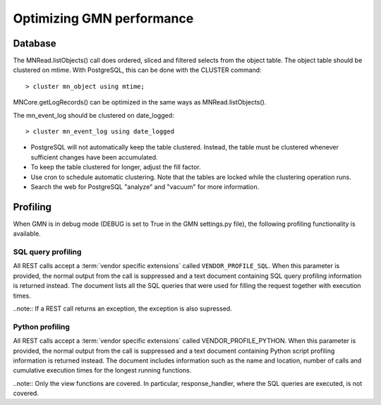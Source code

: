 Optimizing GMN performance
==========================

Database
~~~~~~~~

The MNRead.listObjects() call does ordered, sliced and filtered selects from the
object table. The object table should be clustered on mtime. With PostgreSQL,
this can be done with the CLUSTER command::

  > cluster mn_object using mtime;

MNCore.getLogRecords() can be optimized in the same ways as MNRead.listObjects().

The mn_event_log should be clustered on date_logged::

  > cluster mn_event_log using date_logged

* PostgreSQL will not automatically keep the table clustered. Instead, the
  table must be clustered whenever sufficient changes have been accumulated.

* To keep the table clustered for longer, adjust the fill factor.

* Use cron to schedule automatic clustering. Note that the tables are locked
  while the clustering operation runs.

* Search the web for PostgreSQL "analyze" and "vacuum" for more information.


Profiling
~~~~~~~~~

When GMN is in debug mode (DEBUG is set to True in the GMN settings.py file),
the following profiling functionality is available.

SQL query profiling
-------------------

All REST calls accept a :term:`vendor specific extensions` called
``VENDOR_PROFILE_SQL``. When this parameter is provided, the normal output from
the call is suppressed and a text document containing SQL query profiling
information is returned instead. The document lists all the SQL queries that
were used for filling the request together with execution times.

..note:: If a REST call returns an exception, the exception is also supressed.


Python profiling
----------------

All REST calls accept a :term:`vendor specific extensions` called
VENDOR_PROFILE_PYTHON. When this parameter is provided, the normal output from
the call is suppressed and a text document containing Python script profiling
information is returned instead. The document includes information such as the
name and location, number of calls and cumulative execution times for the
longest running functions.

..note:: Only the view functions are covered. In particular, response_handler,
where the SQL queries are executed, is not covered.
